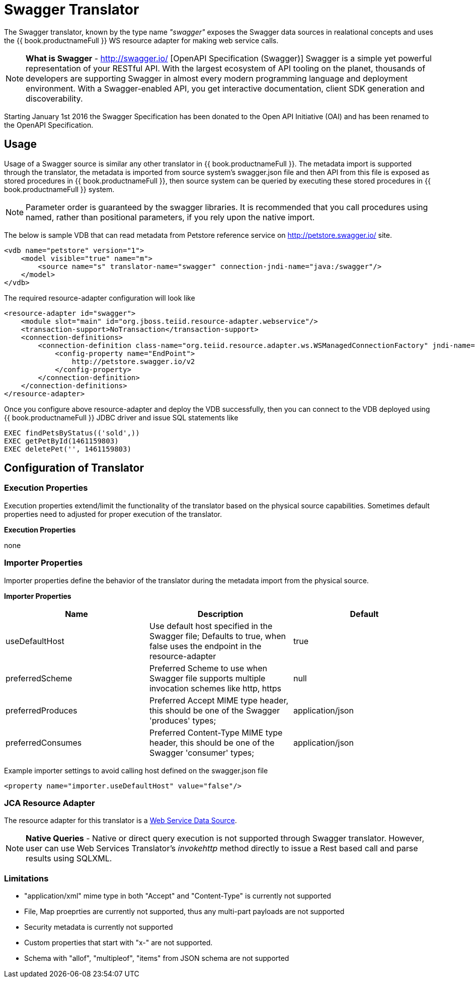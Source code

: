 
= Swagger Translator

The Swagger translator, known by the type name _"swagger"_ exposes the Swagger data sources in realational concepts and uses the {{ book.productnameFull }} WS resource adapter for making web service calls.

NOTE: *What is Swagger* - http://swagger.io/ [OpenAPI Specification (Swagger)] Swagger is a simple yet powerful representation of your RESTful API. With the largest ecosystem of API tooling on the planet, thousands of developers are supporting Swagger in almost every modern programming language and deployment environment. With a Swagger-enabled API, you get interactive documentation, client SDK generation and discoverability.

Starting January 1st 2016 the Swagger Specification has been donated to the Open API Initiative (OAI) and has been renamed to the OpenAPI Specification.

== Usage

Usage of a Swagger source is similar any other translator in {{ book.productnameFull }}. The metadata import is supported through the translator, the metadata is imported from source system's swagger.json file and then API from this file is exposed as stored procedures in {{ book.productnameFull }}, then source system can be queried by executing these stored procedures in {{ book.productnameFull }} system.

NOTE: Parameter order is guaranteed by the swagger libraries.  It is recommended that you call procedures using named, rather than positional parameters, if you rely upon the native import. 

The below is sample VDB that can read metadata from Petstore reference service on http://petstore.swagger.io/ site.

[source,xml]
----
<vdb name="petstore" version="1">
    <model visible="true" name="m">
        <source name="s" translator-name="swagger" connection-jndi-name="java:/swagger"/> 
    </model>
</vdb>
----

The required resource-adapter configuration will look like

[source,xml]
----
<resource-adapter id="swagger">
    <module slot="main" id="org.jboss.teiid.resource-adapter.webservice"/>
    <transaction-support>NoTransaction</transaction-support>
    <connection-definitions>
        <connection-definition class-name="org.teiid.resource.adapter.ws.WSManagedConnectionFactory" jndi-name="java:/swagger" enabled="true" use-java-context="true" pool-name="teiid-swagger-ds">
            <config-property name="EndPoint">
                http://petstore.swagger.io/v2
            </config-property>
        </connection-definition>
    </connection-definitions>
</resource-adapter>
----

Once you configure above resource-adapter and deploy the VDB successfully, then you can connect to the VDB deployed using {{ book.productnameFull }} JDBC driver and issue SQL statements like

[source,sql]
----
EXEC findPetsByStatus(('sold',))
EXEC getPetById(1461159803)
EXEC deletePet('', 1461159803)
----

== Configuration of Translator

=== Execution Properties

Execution properties extend/limit the functionality of the translator based on the physical source capabilities. Sometimes default properties need to adjusted for proper execution of the translator.

*Execution Properties*

none


=== Importer Properties

Importer properties define the behavior of the translator during the metadata import from the physical source.

*Importer Properties*

|===
|Name |Description |Default

|useDefaultHost
|Use default host specified in the Swagger file; Defaults to true, when false uses the endpoint in the resource-adapter
|true

|preferredScheme
|Preferred Scheme to use when Swagger file supports multiple invocation schemes like http, https
|null

|preferredProduces
|Preferred Accept MIME type header, this should be one of the Swagger 'produces' types;
|application/json

|preferredConsumes
|Preferred Content-Type MIME type header, this should be one of the Swagger 'consumer' types;
|application/json

|===

Example importer settings to avoid calling host defined on the swagger.json file

[source,xml]
----
<property name="importer.useDefaultHost" value="false"/>
----

=== JCA Resource Adapter

The resource adapter for this translator is a link:../admin/Web_Service_Data_Sources.adoc[Web Service Data Source].

NOTE: *Native Queries* - Native or direct query execution is not supported through Swagger translator. However, user can use Web Services Translator’s _invokehttp_ method directly to issue a Rest based call and parse results using SQLXML.

=== Limitations
- "application/xml" mime type in both "Accept" and "Content-Type" is currently not supported
- File, Map proeprties are currently not supported, thus any multi-part payloads are not supported
- Security metadata is currently not supported
- Custom properties that start with "x-" are not supported.
- Schema with "allof", "multipleof", "items" from JSON schema are not supported

